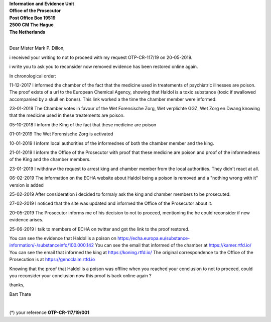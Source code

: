 .. _request:

.. raw:: html

   <br>


.. title:: Request


| **Information and Evidence Unit**
| **Office of the Prosecutor**
| **Post Office Box 19519**
| **2500 CM The Hague**
| **The Netherlands**
|

Dear Mister Mark P. Dillon,

i received your writing to not to proceed with my request OTP-CR-117/19 on 20-05-2019.

i write you to ask you to reconsider now removed evidence has been restored online again.

In chronological order:

11-12-2017 I informed the chamber of the fact that the medicine used in treatements of psychiatric illnesses are poison. The proof exists of a url to the European Chemical Agency, showing that Haldol is a toxic substance (toxic if swallowed accompanied by a skull en bones). This link worked a the time the chamber member were informed.

23-01-2018 The Chamber votes in favour of the Wet Forensische Zorg, Wet verplichte GGZ, Wet Zorg en Dwang knowing that the medicine used in these treatements are poison.

05-10-2018 I inform the King of the fact that these medicine are poison

01-01-2019 The Wet Forensische Zorg is activated

10-01-2019 I inform local authorities of the informednes of both the chamber member and the king.

21-01-2019 I inform the Office of the Prosecutor with proof that these medicine are poison and proof of the informedness of the King and the chamber members.

23-01-2019 I withdraw the request to arrest king and chamber member from the local authorities. They didn't react at all.

06-02-2019 The information on the ECHA website about Haldol being a poison is removed and a "nothing wrong with it" version is added

25-02-2019 After consideration i decided to formaly ask the king and chamber members to be prosecuted.

27-02-2019 I noticed that the site was updated and informed the Office of the Prosecutor about it.

20-05-2019 The Prosecutor informs me of his decision to not to proceed, mentioning the he could reconsider if new evidence arises.

25-06-2019 I talk to members of ECHA on twitter and got the link to the proof restored.

You can see the evidence that Haldol is a poison on https://echa.europa.eu/substance-information/-/substanceinfo/100.000.142
You can see the email that informed of the chamber at https://kamer.rtfd.io/
You can see the email that informed the king at https://koning.rtfd.io/
The original correspondence to the Office of the Prosecution is at https://genoclaim.rtfd.io

Knowing that the proof that Haldol is a poison was offline when you reached your conclusion to not to proceed, could you reconsider your conclusion now this proof is back online again ?

thanks,

Bart Thate


|

(*) your reference **OTP-CR-117/19/001**
